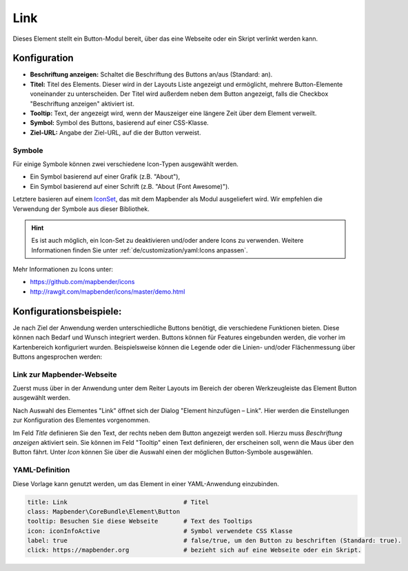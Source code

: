 .. _link_de:

Link
****

 .. |mapbender-button-add| image:: ../../../figures/mapbender_button_add.png

Dieses Element stellt ein Button-Modul bereit, über das eine Webseite oder ein Skript verlinkt werden kann. 


Konfiguration
=============

.. image:: ../../../figures/de/link_configuration.png
     :scale: 70

* **Beschriftung anzeigen:** Schaltet die Beschriftung des Buttons an/aus (Standard: an).
* **Titel:** Titel des Elements. Dieser wird in der Layouts Liste angezeigt und ermöglicht, mehrere Button-Elemente voneinander zu unterscheiden. Der Titel wird außerdem neben dem Button angezeigt, falls die Checkbox "Beschriftung anzeigen" aktiviert ist.
* **Tooltip:** Text, der angezeigt wird, wenn der Mauszeiger eine längere Zeit über dem Element verweilt.
* **Symbol:** Symbol des Buttons, basierend auf einer CSS-Klasse.
* **Ziel-URL:** Angabe der Ziel-URL, auf die der Button verweist.

Symbole
-------

Für einige Symbole können zwei verschiedene Icon-Typen ausgewählt werden.

* Ein Symbol basierend auf einer Grafik (z.B. "About"),
* Ein Symbol basierend auf einer Schrift (z.B. "About (Font Awesome)").

Letztere basieren auf einem `IconSet <https://github.com/mapbender/icons>`_, das mit dem Mapbender als Modul ausgeliefert wird. Wir empfehlen die Verwendung der Symbole aus dieser Bibliothek.

.. hint:: Es ist auch möglich, ein Icon-Set zu deaktivieren und/oder andere Icons zu verwenden. Weitere Informationen finden Sie unter :ref:`de/customization/yaml:Icons anpassen`.

Mehr Informationen zu Icons unter:

* https://github.com/mapbender/icons
* http://rawgit.com/mapbender/icons/master/demo.html


Konfigurationsbeispiele:
=========================
Je nach Ziel der Anwendung werden unterschiedliche Buttons benötigt, die verschiedene Funktionen bieten. Diese können nach Bedarf und Wunsch integriert werden. 
Buttons können für Features eingebunden werden, die vorher im Kartenbereich konfiguriert wurden. Beispielsweise können die Legende oder die Linien- und/oder Flächenmessung über Buttons angesprochen werden:

Link zur Mapbender-Webseite
---------------------------

Zuerst muss über |mapbender-button-add| in der Anwendung unter dem Reiter Layouts im Bereich der oberen Werkzeugleiste das Element Button ausgewählt werden.

.. image:: ../../../figures/de/add_toolbar.png
     :scale: 80
     
Nach Auswahl des Elementes "Link" öffnet sich der Dialog "Element hinzufügen – Link". Hier werden die Einstellungen zur Konfiguration des Elementes vorgenommen.

Im Feld *Title* definieren Sie den Text, der rechts neben dem Button angezeigt werden soll. 
Hierzu muss *Beschriftung anzeigen* aktiviert sein. Sie können im Feld "Tooltip" einen Text definieren, der erscheinen soll, wenn die Maus über den Button fährt. 
Unter *Icon* können Sie über die Auswahl einen der möglichen Button-Symbole ausgewählen.

.. image:: ../../../figures/de/link.png
     :scale: 92

.. image:: ../../../figures/de/link_configuration.png
     :scale: 70

YAML-Definition
---------------

Diese Vorlage kann genutzt werden, um das Element in einer YAML-Anwendung einzubinden.

.. code-block:: yaml

    title: Link                                # Titel
    class: Mapbender\CoreBundle\Element\Button
    tooltip: Besuchen Sie diese Webseite       # Text des Tooltips
    icon: iconInfoActive                       # Symbol verwendete CSS Klasse
    label: true                                # false/true, um den Button zu beschriften (Standard: true).
    click: https://mapbender.org               # bezieht sich auf eine Webseite oder ein Skript.
